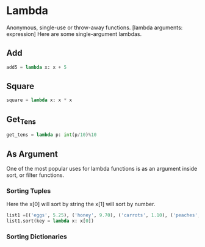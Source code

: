 * Lambda
  Anonymous, single-use or throw-away functions.
  [lambda arguments: expression]
  Here are some single-argument lambdas.
** Add
#+BEGIN_SRC python
add5 = lambda x: x + 5
#+END_SRC
** Square
#+BEGIN_SRC python
square = lambda x: x * x
#+END_SRC
** Get_Tens
#+BEGIN_SRC python
get_tens = lambda p: int(p/10)%10
#+END_SRC
** As Argument
   One of the most popular uses for lambda functions is as an
   argument inside sort, or filter functions.
*** Sorting Tuples
    Here the x[0] will sort by string the x[1] will sort by number.
 #+BEGIN_SRC python
list1 =[('eggs', 5.25), ('honey', 9.70), ('carrots', 1.10), ('peaches', 2.45)]
list1.sort(key = lambda x: x[0])
#+END_SRC
*** Sorting Dictionaries
